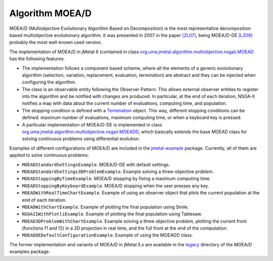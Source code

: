 Algorithm MOEA/D
================
MOEA/D (Multiobjective Evolutionary Algorithm Based on Decomposition) is the most representative decomposition based multiobjective evolutionary algorithm. It was presented in 2007 in the paper `[ZL07] <https://doi.org/10.1109/TEVC.2007.892759>`_, being MOEA/D-DE `[LZ09] <https://doi.org/10.1109/TEVC.2008.925798>`_ probably the most well-known used version.


The implementation of MOEA/D in jMetal 6 (contained in class `org.uma.jmetal.algorithm.multiobjective.nsgaii.MOEAD <https://github.com/jMetal/jMetal/tree/master/jmetal-algorithm/src/main/java/org/uma/jmetal/algorithm/multiobjective/moead/MOEAD.java>`_ has the following features:

* The implementation follows a component based scheme, where all the elements of a generic evolutionary algorithm (selection, variation, replacement, evaluation, termination) are abstract and they can be injected when configuring the algorithm.
* The class is an observable entity following the Observer Pattern. This allows external observer entities to register into the algorithm and be notified with changes are produced. In particular, at the end of each iteration, NSGA-II notifies a map with data about the current number of evaluations, computing time, and population. 
* The stopping condition is defined with a `Termination <https://github.com/jMetal/jMetal/blob/master/jmetal-core/src/main/java/org/uma/jmetal/component/termination/Termination.java>`_ object. This way, different stopping conditions can be defined: maximum number of evaluations, maximum computing time, or when a keyboard key is pressed.
* A particular implementation of MOEA/D-DE is implemented in class `org.uma.jmetal.algorithm.multiobjective.nsgaii.MOEADD <https://github.com/jMetal/jMetal/tree/master/jmetal-algorithm/src/main/java/org/uma/jmetal/algorithm/multiobjective/moead/MOEADD.java>`_, which basically extends the base MOEAD class for solving continuous problems using differential evolution.  

Examples of different configurations of MOEA/D are included in the `jmetal-example <https://github.com/jMetal/jMetal/tree/master/jmetal-example/src/main/java/org/uma/jmetal/example/multiobjective/moead>`_ package. Currently, all of them are applied to solve continuous problems:

* ``MOEADStandardSettingsExample``. MOEA/D-DE with default settings. 
* ``MOEADStandardSettings3DProblemExample``. Example solving a three-objective problem.
* ``MOEADStoppingByTimeExample``. MOEA/D stopping by fixing a maximum computing time.
* ``MOEADStoppingByKeyboardExample``. MOEA/D stopping when the user presses any key.
* ``MOEADWithRealTimeChartExample``. Example of using an observer object that plots the current population at the end of each iteration.
* ``MOEADWithChartExample``. Example of plotting the final population using Smile.
* ``NSGAIIWithPlotliExample``. Example of plotting the final population using Tablesaw.
* ``MOEAD3DProblemWithChartExample``. Example solving a three objective problem, plotting the current front (functions f1 and f2) in a 2D projection in real time, and the full front at the end of the computation.
* ``MOEADDEDefaultConfigurationExample``. Example of using the MOEADD class.

The former implementation and variants of MOEA/D in jMetal 5.x are available in the `legacy <https://github.com/jMetal/jMetal/tree/master/jmetal-example/src/main/java/org/uma/jmetal/example/multiobjective/moead/jmetal5version>`_ directory of the MOEA/D examples package.  

